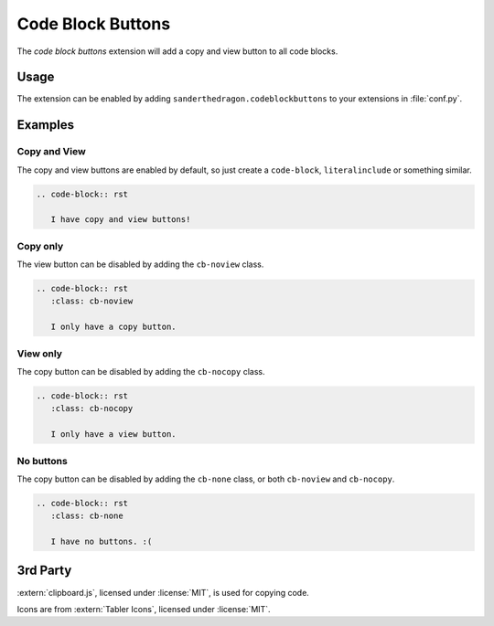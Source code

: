 .. SPDX-FileCopyrightText: 2021 SanderTheDragon <sanderthedragon@zoho.com>
..
.. SPDX-License-Identifier: CC-BY-SA-4.0

##################
Code Block Buttons
##################
The *code block buttons* extension will add a copy and view button to all code blocks.

*****
Usage
*****
The extension can be enabled by adding ``sanderthedragon.codeblockbuttons`` to your extensions in :file:`conf.py`.

********
Examples
********

=============
Copy and View
=============
The copy and view buttons are enabled by default, so just create a ``code-block``, ``literalinclude`` or something similar.

.. code-block:: rst

   .. code-block:: rst

      I have copy and view buttons!

=========
Copy only
=========
The view button can be disabled by adding the ``cb-noview`` class.

.. code-block:: rst
   :class: cb-noview

   .. code-block:: rst
      :class: cb-noview

      I only have a copy button.

=========
View only
=========
The copy button can be disabled by adding the ``cb-nocopy`` class.

.. code-block:: rst
   :class: cb-nocopy

   .. code-block:: rst
      :class: cb-nocopy

      I only have a view button.

==========
No buttons
==========
The copy button can be disabled by adding the ``cb-none`` class, or both ``cb-noview`` and ``cb-nocopy``.

.. code-block:: rst
   :class: cb-none

   .. code-block:: rst
      :class: cb-none

      I have no buttons. :(

*********
3rd Party
*********
:extern:`clipboard.js`, licensed under :license:`MIT`, is used for copying code.

Icons are from :extern:`Tabler Icons`, licensed under :license:`MIT`.
